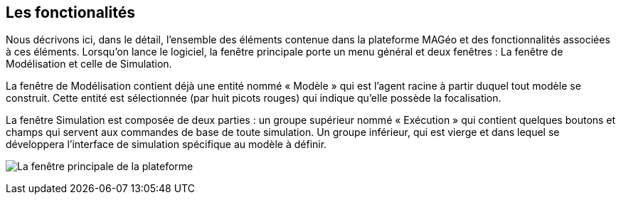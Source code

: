 == Les fonctionalités

Nous décrivons ici, dans le détail, l’ensemble des éléments contenue dans la plateforme MAGéo et des fonctionnalités associées à ces éléments. Lorsqu’on lance le logiciel, la fenêtre principale porte un menu général et deux fenêtres : La fenêtre de Modélisation et celle de Simulation.

La fenêtre de Modélisation contient déjà une entité nommé « Modèle » qui est l’agent racine à partir duquel tout modèle se construit. Cette entité est sélectionnée (par huit picots rouges) qui indique qu’elle possède la focalisation.

La fenêtre Simulation est composée de deux parties : un groupe supérieur nommé « Exécution » qui contient quelques boutons et champs qui servent aux commandes de base de toute simulation. Un groupe inférieur, qui est vierge et dans lequel se développera l’interface de simulation spécifique au modèle à définir.

image:../assets/image001.png[alt="La fenêtre principale de la plateforme"]



